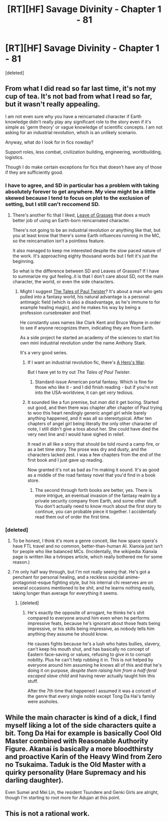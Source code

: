 #+TITLE: [RT][HF] Savage Divinity - Chapter 1 - 81

* [RT][HF] Savage Divinity - Chapter 1 - 81
:PROPERTIES:
:Score: 6
:DateUnix: 1465905660.0
:DateShort: 2016-Jun-14
:END:
[deleted]


** From what I did read so far last time, it's not my cup of tea. It's not bad from what I read so far, but it wasn't really appealing.

I am not even sure why you have a reincarnated character if Earth knowledge didn't really play any significant role to the story even if it's simple as 'germ theory' or vague knowledge of scientific concepts. I am not asking for an industrial revolution, which is an unlikely scenario.

Anyway, what do I look for in fics nowday?

Support roles, less combat, civilization building, engineering, worldbuilding, logistics.

Though I do make certain exceptions for fics that doesn't have any of those if they are sufficiently good.
:PROPERTIES:
:Author: hackerkiba
:Score: 8
:DateUnix: 1465918014.0
:DateShort: 2016-Jun-14
:END:

*** I have to agree, and SD in particular has a problem with taking absolutely forever to get anywhere. My view might be a little skewed because I tend to focus on plot to the exclusion of setting, but I still can't reccomend SD.
:PROPERTIES:
:Author: GaBeRockKing
:Score: 3
:DateUnix: 1465918771.0
:DateShort: 2016-Jun-14
:END:

**** There's another fic that I liked, [[https://forums.sufficientvelocity.com/threads/leaves-of-grass-naruto-si.28246/][Leave of Grasses]] that does a much better job of using an Earth-born reincarnated character.

There's not going to be an industrial revolution or anything like that, but you at least know that there's some Earth influences running in the MC, so the reincarnation isn't a pointless feature.

It also managed to keep me interested despite the slow paced nature of the work. It's approaching eighty thousand words but I felt it's just the beginning.

So what is the difference between SD and Leaves of Grasses? If I have to summarize my gut feeling..it is that I don't care about SD, not the main character, the world, or even the side characters.
:PROPERTIES:
:Author: hackerkiba
:Score: 5
:DateUnix: 1465919616.0
:DateShort: 2016-Jun-14
:END:

***** Might I suggest [[http://www.paultwister.com/lpt01/][The Tales of Paul Twister]]? It's about a man who gets pulled into a fantasy world, his natural advantage is a personal antimagic field (which is also a disadvantage, as he's immune to for example healing magic), and he makes his way by being a profession cursebreaker and thief.

He constantly uses names like Clark Kent and Bruce Wayne in order to see if anyone recognizes them, indicating they are from Earth.

As a side project he started an academy of the sciences to start his own mini industrial revolution under the name Anthony Stark.

It's a very good series.
:PROPERTIES:
:Author: JackStargazer
:Score: 2
:DateUnix: 1465958354.0
:DateShort: 2016-Jun-15
:END:

****** If I want an industrial revolution fic, there's [[https://www.fictionpress.com/s/3238329/82/A-Hero-s-War][A Hero's War]].

But I have yet to try out /The Tales of Paul Twister/.
:PROPERTIES:
:Author: hackerkiba
:Score: 2
:DateUnix: 1466002034.0
:DateShort: 2016-Jun-15
:END:

******* Standard-issue American portal fantasy. Which is fine for those who like it - and I did finish reading - but if you're not into the USA-worldview, it can get /very/ tedious.
:PROPERTIES:
:Author: PeridexisErrant
:Score: 1
:DateUnix: 1466167721.0
:DateShort: 2016-Jun-17
:END:


****** It sounded like a fun premise, but /man/ did it get boring. Started out good, and then there was chapter after chapter of Paul trying to woo this heart rendingly generic angel girl while barely anything happened, and it was all so stereotypical. After ten chapters of angel girl being literally the only other character of note, I still didn't give a toss about her. She could have died the very next line and I would have sighed in relief.

It read in all like a story that should be told round a camp fire, or as a bet time story. The prose was dry and dusty, and the characters lacked zest. I was a few chapters from the end of the first book and I just gave up reading.

Now granted it's not as bad as I'm making it sound. It's as good as a middle of the road fantasy novel that you'd find in a book store.
:PROPERTIES:
:Author: FuguofAnotherWorld
:Score: 1
:DateUnix: 1465998643.0
:DateShort: 2016-Jun-15
:END:

******* The second through forth books are better, yes. There is more intrigue, an eventual invasion of the fantasy realm by a private security company from Earth, and some other stuff. You don't actually need to know much about the first story to continue, you can probable piece it together. I accidentally read them out of order the first time.
:PROPERTIES:
:Author: JackStargazer
:Score: 2
:DateUnix: 1466003229.0
:DateShort: 2016-Jun-15
:END:


*** [deleted]
:PROPERTIES:
:Score: 1
:DateUnix: 1465921744.0
:DateShort: 2016-Jun-14
:END:

**** To be honest, I think it's more a genre conceit, like how space opera's have FTL travel and no common, better-than-human AI. Xianxia just isn't for people who like balanced MCs. (Incidentally, the wikipedia Xianxia page is written like a tvtropes article, which really bothered me for some reason.)
:PROPERTIES:
:Author: GaBeRockKing
:Score: 5
:DateUnix: 1465928824.0
:DateShort: 2016-Jun-14
:END:


**** I'm only half way through, but I'm not really seeing that. He's got a penchant for personal healing, and a reckless suicidal anime-protagonist-esque fighting style, but his internal chi reserves are on several occasions mentioned to be shit, and he learns nothing easily, taking longer than average for everything it seems.
:PROPERTIES:
:Author: JackStargazer
:Score: 5
:DateUnix: 1465958492.0
:DateShort: 2016-Jun-15
:END:

***** [deleted]
:PROPERTIES:
:Score: 1
:DateUnix: 1466002504.0
:DateShort: 2016-Jun-15
:END:

****** He's exactly the opposite of arrogant, he thinks he's shit compared to everyone around him even when he performs impressive feats, because he's ignorant about those feats being impressive, or his skills being impressive, as nobody tells him anything they assume he should know.

He causes fights because he's a lush who hates bullies, slavery, can't keep his mouth shut, and has basically no concept of Eastern face-saving or values, refusing to give in to corrupt nobility. Plus he can't help rubbing it in. This is not helped by everyone around him assuming he knows all of this and that he's doing it on purpose, /despite them raising him from a half-feral escaped slave child/ and having never actually taught him this stuff.

After the 7th time that happened I assumed it was a conceit of the genre that every single noble except Tong Da Hai's family were assholes.
:PROPERTIES:
:Author: JackStargazer
:Score: 1
:DateUnix: 1466003810.0
:DateShort: 2016-Jun-15
:END:


** While the main character is kind of a dick, I find myself liking a lot of the side characters quite a bit. Tong Da Hai for example is basically Cool Old Master combined with Reasonable Authority Figure. Akanai is basically a more bloodthirsty and proactive Karin of the Heavy Wind from Zero no Tsukaima. Taduk is the Old Master with a quirky personality (Hare Supremacy and his darling daughter).

Even Sumei and Mei Lin, the resident Tsundere and Genki Girls are alright, though I'm starting to root more for Adujan at this point.
:PROPERTIES:
:Author: JackStargazer
:Score: 2
:DateUnix: 1465959245.0
:DateShort: 2016-Jun-15
:END:


** This is not a rational work.
:PROPERTIES:
:Author: ggrey7
:Score: 1
:DateUnix: 1466137124.0
:DateShort: 2016-Jun-17
:END:
